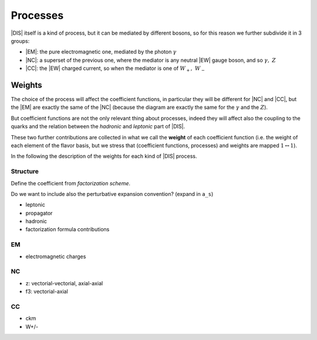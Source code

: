 Processes
=========

|DIS| itself is a kind of process, but it can be mediated by different bosons,
so for this reason we further subdivide it in 3 groups:

- |EM|: the pure electromagnetic one, mediated by the photon :math:`\gamma`
- |NC|: a superset of the previous one, where the mediator is any neutral |EW|
  gauge boson, and so :math:`\gamma,~Z`
- |CC|: the |EW| charged current, so when the mediator is one of
  :math:`W_+,~W_-`

Weights
-------

The choice of the process will affect the coefficient functions, in particular
they will be different for |NC| and |CC|, but the |EM| are exactly the same of
the |NC| (because the diagram are exactly the same for the :math:`\gamma` and
the :math:`Z`).

But coefficient functions are not the only relevant thing about processes,
indeed they will affect also the coupling to the quarks and the relation
between the *hadronic* and *leptonic* part of |DIS|.

.. todo::

   Here a picture made with Inkscape of DIS diagram to make it clear what is
   the hadronic part, what the leptonic and where the coupling are coming into
   the game.

These two further contributions are collected in what we call the **weight**
of each coefficient function (i.e. the weight of each element of the flavor
basis, but we stress that (coefficient functions, processes) and weights are
mapped :math:`1 \leftrightarrow 1`).

In the following the description of the weights for each kind of |DIS| process.

Structure
~~~~~~~~~

Define the coefficient from *factorization scheme*.

Do we want to include also the perturbative expansion convention? (expand in
``a_s``)

- leptonic
- propagator
- hadronic
- factorization formula contributions


EM
~~

- electromagnetic charges


NC
~~

- z: vectorial-vectorial, axial-axial
- f3: vectorial-axial


CC
~~

- ckm
- W+/-

